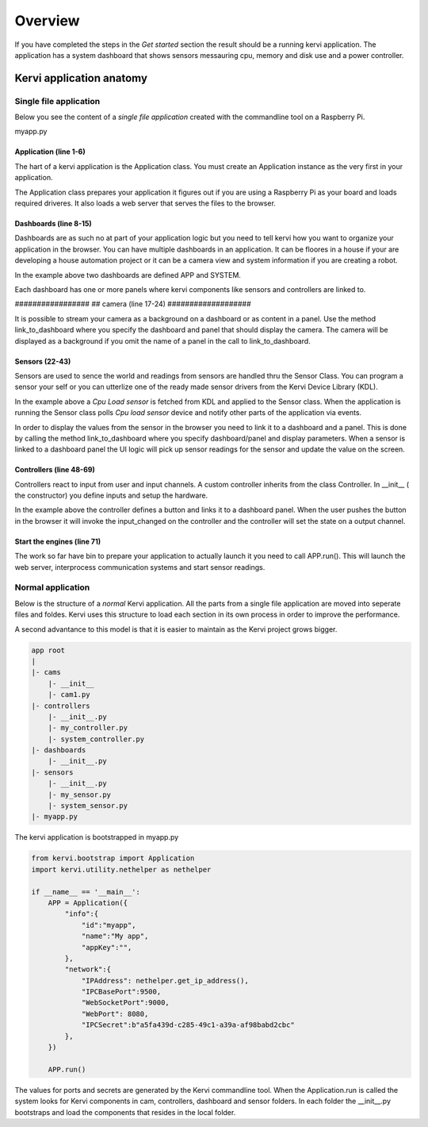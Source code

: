 =================================
Overview
=================================


If you have completed the steps in the *Get started* section the result should be a running kervi application.
The application has a system dashboard that shows sensors messauring cpu, memory and disk use and a power controller.


Kervi application anatomy
=========================

---------------------------
Single file application
---------------------------

Below you see the content of a *single file application* created with the commandline tool on a Raspberry Pi. 

myapp.py

.. code-block:: python
   :linenos:
    
    if __name__ == '__main__': #This line is needed in windows

        #Create the application object this must be the very first action
        #as it prepares the system.
        from kervi.bootstrap import Application
        APP = Application()

        #create dashboards and panels
        from kervi.dashboard import Dashboard, DashboardPanel
        DASHBOARD = Dashboard("app", "App", is_default=True)
        DASHBOARD.add_panel(DashboardPanel("light", columns=2, rows=2, title="Light"))

        SYSTEMBOARD = Dashboard("system", "System")
        SYSTEMBOARD.add_panel(DashboardPanel("cpu", columns=2, rows=2))
        SYSTEMBOARD.add_panel(DashboardPanel("cam", columns=2, rows=2))

        #Create a streaming camera server
        from kervi.camera import CameraStreamer
        CAMERA = CameraStreamer("cam1", "camera 1")

        #link camera as background
        CAMERA.link_to_dashboard("app")
        #link camera to a panel
        CAMERA.link_to_dashboard("system", "cam")

        #Your are ready to create your application logic
        #Get the GPIO module. The gpio module is used to control 
        #input and output of your application
        from kervi.hal import GPIO
        
        
        #Create a sensor this sensors uses a *cpu load device driver* build into kervi 
        from kervi.sensor import Sensor
        from kervi_devices.platforms.common.sensors.cpu_use import CPULoadSensorDeviceDriver
        SENSOR_1 = Sensor("CPULoadSensor", "CPU", CPULoadSensorDeviceDriver())
        
        #link the sensor to sys area top right
        SENSOR_1.link_to_dashboard("*", "sys-header")
        
        #link the sensor to a panel, show value in panel header and
        # chart of sensor values in the panel body
        SENSOR_1.link_to_dashboard("system", "cpu", type="value", size=2, link_to_header=True)
        SENSOR_1.link_to_dashboard("system", "cpu", type="chart", size=2)


        #More on sensors https://kervi.github.io/sensors.html

        #define a light controller
        #Import controller and a ui controller input.
        from kervi.controller import Controller, UISwitchButtonControllerInput
        class MyController(Controller):
            def __init__(self):
                Controller.__init__(self, "lightController", "Light")
                self.type = "light"

                #define an input and link it to the dashboard panel
                light1 = UISwitchButtonControllerInput("lightctrl.light1", "Light", self)
                light1.link_to_dashboard("app", "light", icon="light", size=0)

                #add the input to this controller
                self.add_input(light1)

                #define GPIO
                GPIO.define_as_output(12)

            def input_changed(self, changed_input):
                GPIO.set(12, changed_input.value)

        MY_CONTROLLER = MyController()

        APP.run()

######################
Application (line 1-6)
######################

The hart of a kervi application is the Application class.   
You must create an Application instance as the very first   
in your application. 

The Application class prepares your application it figures out
if you are using a Raspberry Pi as your board and loads required
driveres. It also loads a web server that serves the files to the browser. 

######################
Dashboards (line 8-15)
######################

Dashboards are as such no at part of your application logic but you need to
tell kervi how you want to organize your application in the browser. 
You can have multiple dashboards in an application. It can be floores in a house
if your are developing a house automation project or it can be a camera view and
system information if you are creating a robot.

In the example above two dashboards are defined APP and SYSTEM. 

Each dashboard has one or more panels where kervi components like sensors and controllers are linked to.

################# ##
camera (line 17-24) 
###################

It is possible to stream your camera as a background on a dashboard or as content in a panel.
Use the method link_to_dashboard where you specify the dashboard and panel that should display the camera.
The camera will be displayed as a background if you omit the name of a panel in the call to link_to_dashboard.

###############
Sensors (22-43)
###############

Sensors are used to sence the world and readings from sensors are handled thru the Sensor Class. 
You can program a sensor your self or you can utterlize one of the ready made sensor drivers from the Kervi Device Library (KDL).

In the example above a *Cpu Load sensor* is fetched from KDL and applied to the Sensor class. 
When the application is running the Sensor class polls *Cpu load sensor* device and notify other
parts of the application via events. 

In order to display the values from the sensor in the browser you need to link it to a dashboard and a panel.
This is done by calling the method link_to_dashboard where you specify dashboard/panel and display parameters.
When a sensor is linked to a dashboard panel the UI logic will pick up sensor readings for the sensor and update the value on the screen.

########################
Controllers (line 48-69)
########################

Controllers react to input from user and input channels. 
A custom controller inherits from the class Controller. 
In __init__ ( the constructor) you define inputs and setup the hardware.

In the example above the controller defines a button and links it to a dashboard panel.
When the user pushes the button in the browser it will invoke the input_changed on the controller
and the controller will set the state on a output channel.

###########################
Start the engines (line 71)
###########################

The work so far have bin to prepare your application to actually launch it you need to call APP.run().
This will launch the web server, interprocess communication systems and start sensor readings.

------------------
Normal application
------------------

Below is the structure of a *normal* Kervi application. All the parts from a single file application are moved into
seperate files and foldes. Kervi uses this structure to load each section in its own process in order to improve the performance.

A second advantance to this model is that it is easier to maintain as the Kervi project grows bigger.

.. code::

    app root
    |
    |- cams
        |- __init__
        |- cam1.py
    |- controllers 
        |- __init__.py
        |- my_controller.py
        |- system_controller.py
    |- dashboards
        |- __init__.py
    |- sensors
        |- __init__.py
        |- my_sensor.py
        |- system_sensor.py
    |- myapp.py

The kervi application is bootstrapped in myapp.py

.. code:: python
    
    from kervi.bootstrap import Application
    import kervi.utility.nethelper as nethelper

    if __name__ == '__main__':
        APP = Application({
            "info":{
                "id":"myapp",
                "name":"My app",
                "appKey":"",
            },
            "network":{
                "IPAddress": nethelper.get_ip_address(),
                "IPCBasePort":9500,
                "WebSocketPort":9000,
                "WebPort": 8080,
                "IPCSecret":b"a5fa439d-c285-49c1-a39a-af98babd2cbc"
            },
        })

        APP.run()

The values for ports and secrets are generated by the Kervi commandline tool.
When the Application.run is called the system looks for Kervi components in cam, controllers, dashboard and sensor folders.
In each folder the __init__.py bootstraps and load the components that resides in the local folder.
